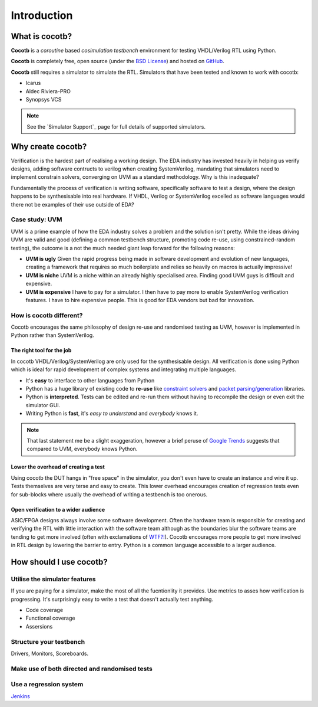 ############
Introduction
############

What is cocotb?
===============

**Cocotb** is a *coroutine* based *cosimulation* *testbench* environment for testing VHDL/Verilog RTL using Python.

**Cocotb** is completely free, open source (under the `BSD License <http://en.wikipedia.org/wiki/BSD_licenses#3-clause_license_.28.22Revised_BSD_License.22.2C_.22New_BSD_License.22.2C_or_.22Modified_BSD_License.22.29>`_) and hosted on `GitHub <https://github.com/potentialventures/cocotb>`_.

**Cocotb** still requires a simulator to simulate the RTL. Simulators that have been tested and known to work with cocotb:

* Icarus
* Aldec Riviera-PRO
* Synopsys VCS

.. note::
   See the `Simulator Support`_ page for full details of supported simulators.


Why create cocotb?
==================

Verification is the hardest part of realising a working design. 
The EDA industry has invested heavily in helping us verify designs, 
adding software contructs to verilog when creating SystemVerilog, 
mandating that simulators need to implement constrain solvers, 
converging on UVM as a standard methodology. Why is this inadequate?

Fundamentally the process of verification is writing software, specifically software to test a design, 
where the design happens to be synthesisable into real hardware. If VHDL, Verilog or 
SystemVerilog excelled as software languages would there not be examples of their use outside of EDA?


Case study: UVM
---------------

UVM is a prime example of how the EDA industry solves a problem and the solution isn't pretty. While the ideas driving
UVM are valid and good (defining a common testbench structure, promoting code re-use, using constrained-random testing), 
the outcome is a not the much needed giant leap forward for the following reasons:

* **UVM is ugly** Given the rapid progress being made in software development and evolution of new languages, creating a framework that requires so much boilerplate and relies so heavily on macros is actually impressive!
* **UVM is niche** UVM is a niche within an already highly specialised area. Finding good UVM guys is difficult and expensive.
* **UVM is expensive** I have to pay for a simulator.  I then have to pay more to enable SystemVerilog verification features. I have to hire expensive people. This is good for EDA vendors but bad for innovation.


How is cocotb different?
------------------------

Cocotb encourages the same philosophy of design re-use and randomised testing as UVM, however is implemented in 
Python rather than SystemVerilog.


The right tool for the job
^^^^^^^^^^^^^^^^^^^^^^^^^^

In cocotb VHDL/Verilog/SystemVerilog are only used for the synthesisable design. All verification is done using Python which is ideal for rapid development of complex systems and integrating multiple languages.

* It's **easy** to interface to other languages from Python
* Python has a huge library of existing code to **re-use** like `constraint solvers <https://code.google.com/p/or-tools/>`_ and `packet parsing/generation <http://www.secdev.org/projects/scapy/>`_ libraries.
* Python is **interpreted**. Tests can be edited and re-run them without having to recompile the design or even exit the simulator GUI.
* Writing Python is **fast**, it's *easy to understand* and *everybody* knows it.

.. note::

    That last statement me be a slight exaggeration, however a brief peruse of `Google Trends <http://www.google.co.uk/trends/explore>`_ suggests that compared to UVM, everybody knows Python.


Lower the overhead of creating a test
^^^^^^^^^^^^^^^^^^^^^^^^^^^^^^^^^^^^^

Using cocotb the DUT hangs in "free space" in the simulator, you don't even have to create an instance and wire it up. 
Tests themselves are very terse and easy to create. This lower overhead encourages creation of regression tests even for
sub-blocks where usually the overhead of writing a testbench is too onerous.


Open verification to a wider audience
^^^^^^^^^^^^^^^^^^^^^^^^^^^^^^^^^^^^^

ASIC/FPGA designs always involve some software development. 
Often the hardware team is responsible for creating and verifying the RTL with little interaction 
with the software team although as the boundaries blur the software teams are tending to get more involved (often with exclamations of `WTF?! <http://www.osnews.com/story/19266/WTFs_m>`_).
Cocotb encourages more people to get more involved in RTL design by lowering the barrier to entry. Python is a common language accessible to a larger audience.



How should I use cocotb?
========================

Utilise the simulator features
------------------------------

If you are paying for a simulator, make the most of all the fucntionlity it provides.  Use metrics to asses how verification is progressing. It's surprisingly easy to write a test that doesn't actually test anything.

* Code coverage
* Functional coverage
* Assersions


Structure your testbench
------------------------

Drivers, Monitors, Scoreboards.


Make use of both directed and randomised tests
----------------------------------------------


Use a regression system
-----------------------

`Jenkins <http://jenkins-ci.org/>`_


